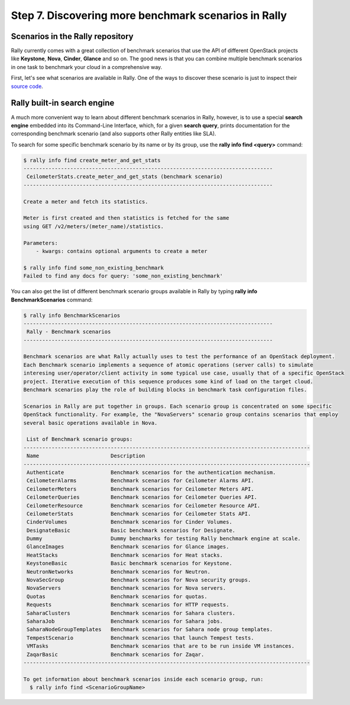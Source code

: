 ..
      Copyright 2015 Mirantis Inc. All Rights Reserved.

      Licensed under the Apache License, Version 2.0 (the "License"); you may
      not use this file except in compliance with the License. You may obtain
      a copy of the License at

          http://www.apache.org/licenses/LICENSE-2.0

      Unless required by applicable law or agreed to in writing, software
      distributed under the License is distributed on an "AS IS" BASIS, WITHOUT
      WARRANTIES OR CONDITIONS OF ANY KIND, either express or implied. See the
      License for the specific language governing permissions and limitations
      under the License.

.. _tutorial_step_7_discovering_more_benchmark_scenarios:

Step 7. Discovering more benchmark scenarios in Rally
=====================================================

Scenarios in the Rally repository
---------------------------------

Rally currently comes with a great collection of benchmark scenarios that use the API of different OpenStack projects like **Keystone**, **Nova**, **Cinder**, **Glance** and so on. The good news is that you can combine multiple benchmark scenarios in one task to benchmark your cloud in a comprehensive way.

First, let's see what scenarios are available in Rally. One of the ways to discover these scenario is just to inspect their `source code <https://github.com/openstack/rally/tree/master/rally/benchmark/scenarios>`_.

Rally built-in search engine
----------------------------

A much more convenient way to learn about different benchmark scenarios in Rally, however, is to use a special **search engine** embedded into its Command-Line Interface, which, for a given **search query**, prints documentation for the corresponding benchmark scenario (and also supports other Rally entities like SLA).

To search for some specific benchmark scenario by its name or by its group, use the **rally info find <query>** command:

.. code-block:: none

    $ rally info find create_meter_and_get_stats
    --------------------------------------------------------------------------------
     CeilometerStats.create_meter_and_get_stats (benchmark scenario)
    --------------------------------------------------------------------------------

    Create a meter and fetch its statistics.

    Meter is first created and then statistics is fetched for the same
    using GET /v2/meters/(meter_name)/statistics.

    Parameters:
        - kwargs: contains optional arguments to create a meter

    $ rally info find some_non_existing_benchmark
    Failed to find any docs for query: 'some_non_existing_benchmark'

You can also get the list of different benchmark scenario groups available in Rally by typing **rally info BenchmarkScenarios** command:

.. code-block:: none

    $ rally info BenchmarkScenarios
    --------------------------------------------------------------------------------
     Rally - Benchmark scenarios
    --------------------------------------------------------------------------------

    Benchmark scenarios are what Rally actually uses to test the performance of an OpenStack deployment.
    Each Benchmark scenario implements a sequence of atomic operations (server calls) to simulate
    interesing user/operator/client activity in some typical use case, usually that of a specific OpenStack
    project. Iterative execution of this sequence produces some kind of load on the target cloud.
    Benchmark scenarios play the role of building blocks in benchmark task configuration files.

    Scenarios in Rally are put together in groups. Each scenario group is concentrated on some specific
    OpenStack functionality. For example, the "NovaServers" scenario group contains scenarios that employ
    several basic operations available in Nova.

     List of Benchmark scenario groups:
    --------------------------------------------------------------------------------------------
     Name                       Description
    --------------------------------------------------------------------------------------------
     Authenticate               Benchmark scenarios for the authentication mechanism.
     CeilometerAlarms           Benchmark scenarios for Ceilometer Alarms API.
     CeilometerMeters           Benchmark scenarios for Ceilometer Meters API.
     CeilometerQueries          Benchmark scenarios for Ceilometer Queries API.
     CeilometerResource         Benchmark scenarios for Ceilometer Resource API.
     CeilometerStats            Benchmark scenarios for Ceilometer Stats API.
     CinderVolumes              Benchmark scenarios for Cinder Volumes.
     DesignateBasic             Basic benchmark scenarios for Designate.
     Dummy                      Dummy benchmarks for testing Rally benchmark engine at scale.
     GlanceImages               Benchmark scenarios for Glance images.
     HeatStacks                 Benchmark scenarios for Heat stacks.
     KeystoneBasic              Basic benchmark scenarios for Keystone.
     NeutronNetworks            Benchmark scenarios for Neutron.
     NovaSecGroup               Benchmark scenarios for Nova security groups.
     NovaServers                Benchmark scenarios for Nova servers.
     Quotas                     Benchmark scenarios for quotas.
     Requests                   Benchmark scenarios for HTTP requests.
     SaharaClusters             Benchmark scenarios for Sahara clusters.
     SaharaJob                  Benchmark scenarios for Sahara jobs.
     SaharaNodeGroupTemplates   Benchmark scenarios for Sahara node group templates.
     TempestScenario            Benchmark scenarios that launch Tempest tests.
     VMTasks                    Benchmark scenarios that are to be run inside VM instances.
     ZaqarBasic                 Benchmark scenarios for Zaqar.
    --------------------------------------------------------------------------------------------

    To get information about benchmark scenarios inside each scenario group, run:
      $ rally info find <ScenarioGroupName>
